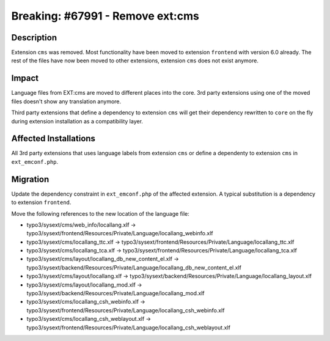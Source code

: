 =================================
Breaking: #67991 - Remove ext:cms
=================================

Description
===========

Extension ``cms`` was removed. Most functionality have been moved to extension ``frontend`` with version 6.0 already.
The rest of the files have now been moved to other extensions, extension ``cms`` does not exist anymore.


Impact
======

Language files from EXT:cms are moved to different places into the core. 3rd party extensions using one of the moved
files doesn't show any translation anymore.

Third party extensions that define a dependency to extension ``cms`` will get their dependency rewritten to ``core``
on the fly during extension installation as a compatibility layer.


Affected Installations
======================

All 3rd party extensions that uses language labels from extension ``cms`` or define a dependenty to extension ``cms``
in ``ext_emconf.php``.


Migration
=========

Update the dependency constraint in ``ext_emconf.php`` of the affected extension. A typical substitution is
a dependency to extension ``frontend``.

Move the following references to the new location of the language file:

* typo3/sysext/cms/web_info/locallang.xlf -> typo3/sysext/frontend/Resources/Private/Language/locallang_webinfo.xlf
* typo3/sysext/cms/locallang_ttc.xlf -> typo3/sysext/frontend/Resources/Private/Language/locallang_ttc.xlf
* typo3/sysext/cms/locallang_tca.xlf -> typo3/sysext/frontend/Resources/Private/Language/locallang_tca.xlf
* typo3/sysext/cms/layout/locallang_db_new_content_el.xlf -> typo3/sysext/backend/Resources/Private/Language/locallang_db_new_content_el.xlf
* typo3/sysext/cms/layout/locallang.xlf -> typo3/sysext/backend/Resources/Private/Language/locallang_layout.xlf
* typo3/sysext/cms/layout/locallang_mod.xlf -> typo3/sysext/backend/Resources/Private/Language/locallang_mod.xlf
* typo3/sysext/cms/locallang_csh_webinfo.xlf -> typo3/sysext/frontend/Resources/Private/Language/locallang_csh_webinfo.xlf
* typo3/sysext/cms/locallang_csh_weblayout.xlf -> typo3/sysext/frontend/Resources/Private/Language/locallang_csh_weblayout.xlf